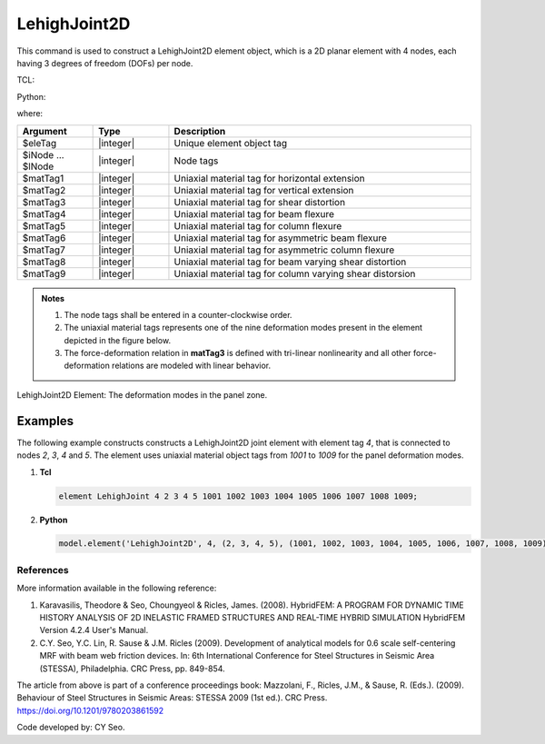 .. _LehighJoint2D:

LehighJoint2D
^^^^^^^^^^^^^

This command is used to construct a LehighJoint2D element object, which is a 2D planar element with 4 nodes, each having 3 degrees of freedom (DOFs) per node.


TCL:

.. function:: element LehighJoint $eleTag $iNode $jNnode $kNode $lNode $matTag1 $matTag2 $matTag3 $matTag4 $matTag5 $matTag6 $matTag7 $matTag8 $matTag9

Python:

.. function:: model.element('LehighJoint2D', eleTag, iNode, jNode, kNode, lNode, matTag1, matTag2, matTag3, matTag4, matTag5, matTag6, matTag7, matTag8, matTag9)

where:

.. csv-table::
   :header: "Argument", "Type", "Description"
   :widths: 10, 10, 40

	"$eleTag", "|integer|", "Unique element object tag"
	"$iNode ... $lNode", "|integer|", "Node tags"
	"$matTag1", "|integer|", "Uniaxial material tag for horizontal extension"
	"$matTag2", "|integer|", "Uniaxial material tag for vertical extension"
	"$matTag3", "|integer|", "Uniaxial material tag for shear distortion"
	"$matTag4", "|integer|", "Uniaxial material tag for beam flexure"
	"$matTag5", "|integer|", "Uniaxial material tag for column flexure"
	"$matTag6", "|integer|", "Uniaxial material tag for asymmetric beam flexure"
	"$matTag7", "|integer|", "Uniaxial material tag for asymmetric column flexure"
	"$matTag8", "|integer|", "Uniaxial material tag for beam varying shear distortion"
	"$matTag9", "|integer|", "Uniaxial material tag for column varying shear distorsion"

	
.. admonition:: Notes
	
	#. The node tags shall be entered in a counter-clockwise order.
	 
	#. The uniaxial material tags represents one of the nine deformation modes present in the element depicted in the figure below.

	#. The force-deformation relation in **matTag3** is defined with tri-linear nonlinearity and all other force-deformation relations are modeled with linear behavior.


.. figure:: figures/LehighJoint2D/LehighJoint2D_def_modes.png
	:align: center
	:figclass: align-center
	:name: LehighJoint2D
	:scale: 70%
	
	LehighJoint2D Element: The deformation modes in the panel zone.
   

Examples
""""""""

The following example constructs constructs a LehighJoint2D joint element with element tag *4*, that is connected to nodes *2*, *3*, *4* and *5*. The element uses uniaxial material object tags from *1001* to *1009* for the panel deformation modes.

1. **Tcl**

   .. code-block:: tcl

      element LehighJoint 4 2 3 4 5 1001 1002 1003 1004 1005 1006 1007 1008 1009;

2. **Python**

   .. code-block:: python

      model.element('LehighJoint2D', 4, (2, 3, 4, 5), (1001, 1002, 1003, 1004, 1005, 1006, 1007, 1008, 1009))

	
References
----------

More information available in the following reference:
	
#. Karavasilis, Theodore & Seo, Choungyeol & Ricles, James. (2008). HybridFEM: A PROGRAM FOR DYNAMIC TIME HISTORY ANALYSIS OF 2D INELASTIC FRAMED STRUCTURES AND REAL-TIME HYBRID SIMULATION HybridFEM Version 4.2.4 User's Manual.
	
	
#. C.Y. Seo, Y.C. Lin, R. Sause & J.M. Ricles (2009). Development of analytical models for 0.6 scale self-centering MRF with beam web friction devices. In: 6th International Conference for Steel Structures in Seismic Area (STESSA), Philadelphia. CRC Press, pp. 849-854.
	
The article from above is part of a conference proceedings book: Mazzolani, F., Ricles, J.M., & Sause, R. (Eds.). (2009). Behaviour of Steel Structures in Seismic Areas: STESSA 2009 (1st ed.). CRC Press. https://doi.org/10.1201/9780203861592


Code developed by: CY Seo.